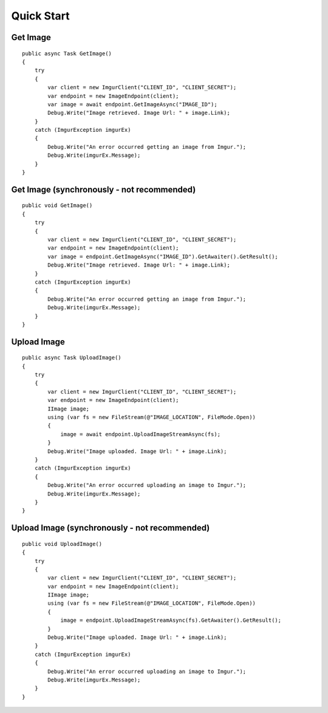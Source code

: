 Quick Start
===========

Get Image
---------

::

        public async Task GetImage()
        {
            try
            {
                var client = new ImgurClient("CLIENT_ID", "CLIENT_SECRET");
                var endpoint = new ImageEndpoint(client);
                var image = await endpoint.GetImageAsync("IMAGE_ID");
                Debug.Write("Image retrieved. Image Url: " + image.Link);
            }
            catch (ImgurException imgurEx)
            {
                Debug.Write("An error occurred getting an image from Imgur.");
                Debug.Write(imgurEx.Message);
            }
        }
        

Get Image (synchronously - not recommended)
---------

::

        public void GetImage()
        {
            try
            {
                var client = new ImgurClient("CLIENT_ID", "CLIENT_SECRET");
                var endpoint = new ImageEndpoint(client);
                var image = endpoint.GetImageAsync("IMAGE_ID").GetAwaiter().GetResult();
                Debug.Write("Image retrieved. Image Url: " + image.Link);
            }
            catch (ImgurException imgurEx)
            {
                Debug.Write("An error occurred getting an image from Imgur.");
                Debug.Write(imgurEx.Message);
            }
        }
        

Upload Image
------------

::

        public async Task UploadImage()
        {
            try
            {
                var client = new ImgurClient("CLIENT_ID", "CLIENT_SECRET");
                var endpoint = new ImageEndpoint(client);
                IImage image;
                using (var fs = new FileStream(@"IMAGE_LOCATION", FileMode.Open))
                {
                    image = await endpoint.UploadImageStreamAsync(fs);
                }
                Debug.Write("Image uploaded. Image Url: " + image.Link);
            }
            catch (ImgurException imgurEx)
            {
                Debug.Write("An error occurred uploading an image to Imgur.");
                Debug.Write(imgurEx.Message);
            }
        }

Upload Image (synchronously - not recommended)
------------

::

        public void UploadImage()
        {
            try
            {
                var client = new ImgurClient("CLIENT_ID", "CLIENT_SECRET");
                var endpoint = new ImageEndpoint(client);
                IImage image;
                using (var fs = new FileStream(@"IMAGE_LOCATION", FileMode.Open))
                {
                    image = endpoint.UploadImageStreamAsync(fs).GetAwaiter().GetResult();
                }
                Debug.Write("Image uploaded. Image Url: " + image.Link);
            }
            catch (ImgurException imgurEx)
            {
                Debug.Write("An error occurred uploading an image to Imgur.");
                Debug.Write(imgurEx.Message);
            }
        }